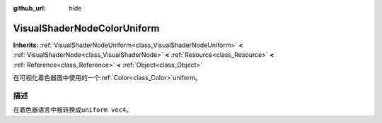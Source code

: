 :github_url: hide

.. Generated automatically by doc/tools/make_rst.py in GaaeExplorer's source tree.
.. DO NOT EDIT THIS FILE, but the VisualShaderNodeColorUniform.xml source instead.
.. The source is found in doc/classes or modules/<name>/doc_classes.

.. _class_VisualShaderNodeColorUniform:

VisualShaderNodeColorUniform
============================

**Inherits:** :ref:`VisualShaderNodeUniform<class_VisualShaderNodeUniform>` **<** :ref:`VisualShaderNode<class_VisualShaderNode>` **<** :ref:`Resource<class_Resource>` **<** :ref:`Reference<class_Reference>` **<** :ref:`Object<class_Object>`

在可视化着色器图中使用的一个\ :ref:`Color<class_Color>`\ uniform。

描述
----

在着色器语言中被转换成\ ``uniform vec4``\ 。

.. |virtual| replace:: :abbr:`virtual (This method should typically be overridden by the user to have any effect.)`
.. |const| replace:: :abbr:`const (This method has no side effects. It doesn't modify any of the instance's member variables.)`
.. |vararg| replace:: :abbr:`vararg (This method accepts any number of arguments after the ones described here.)`
